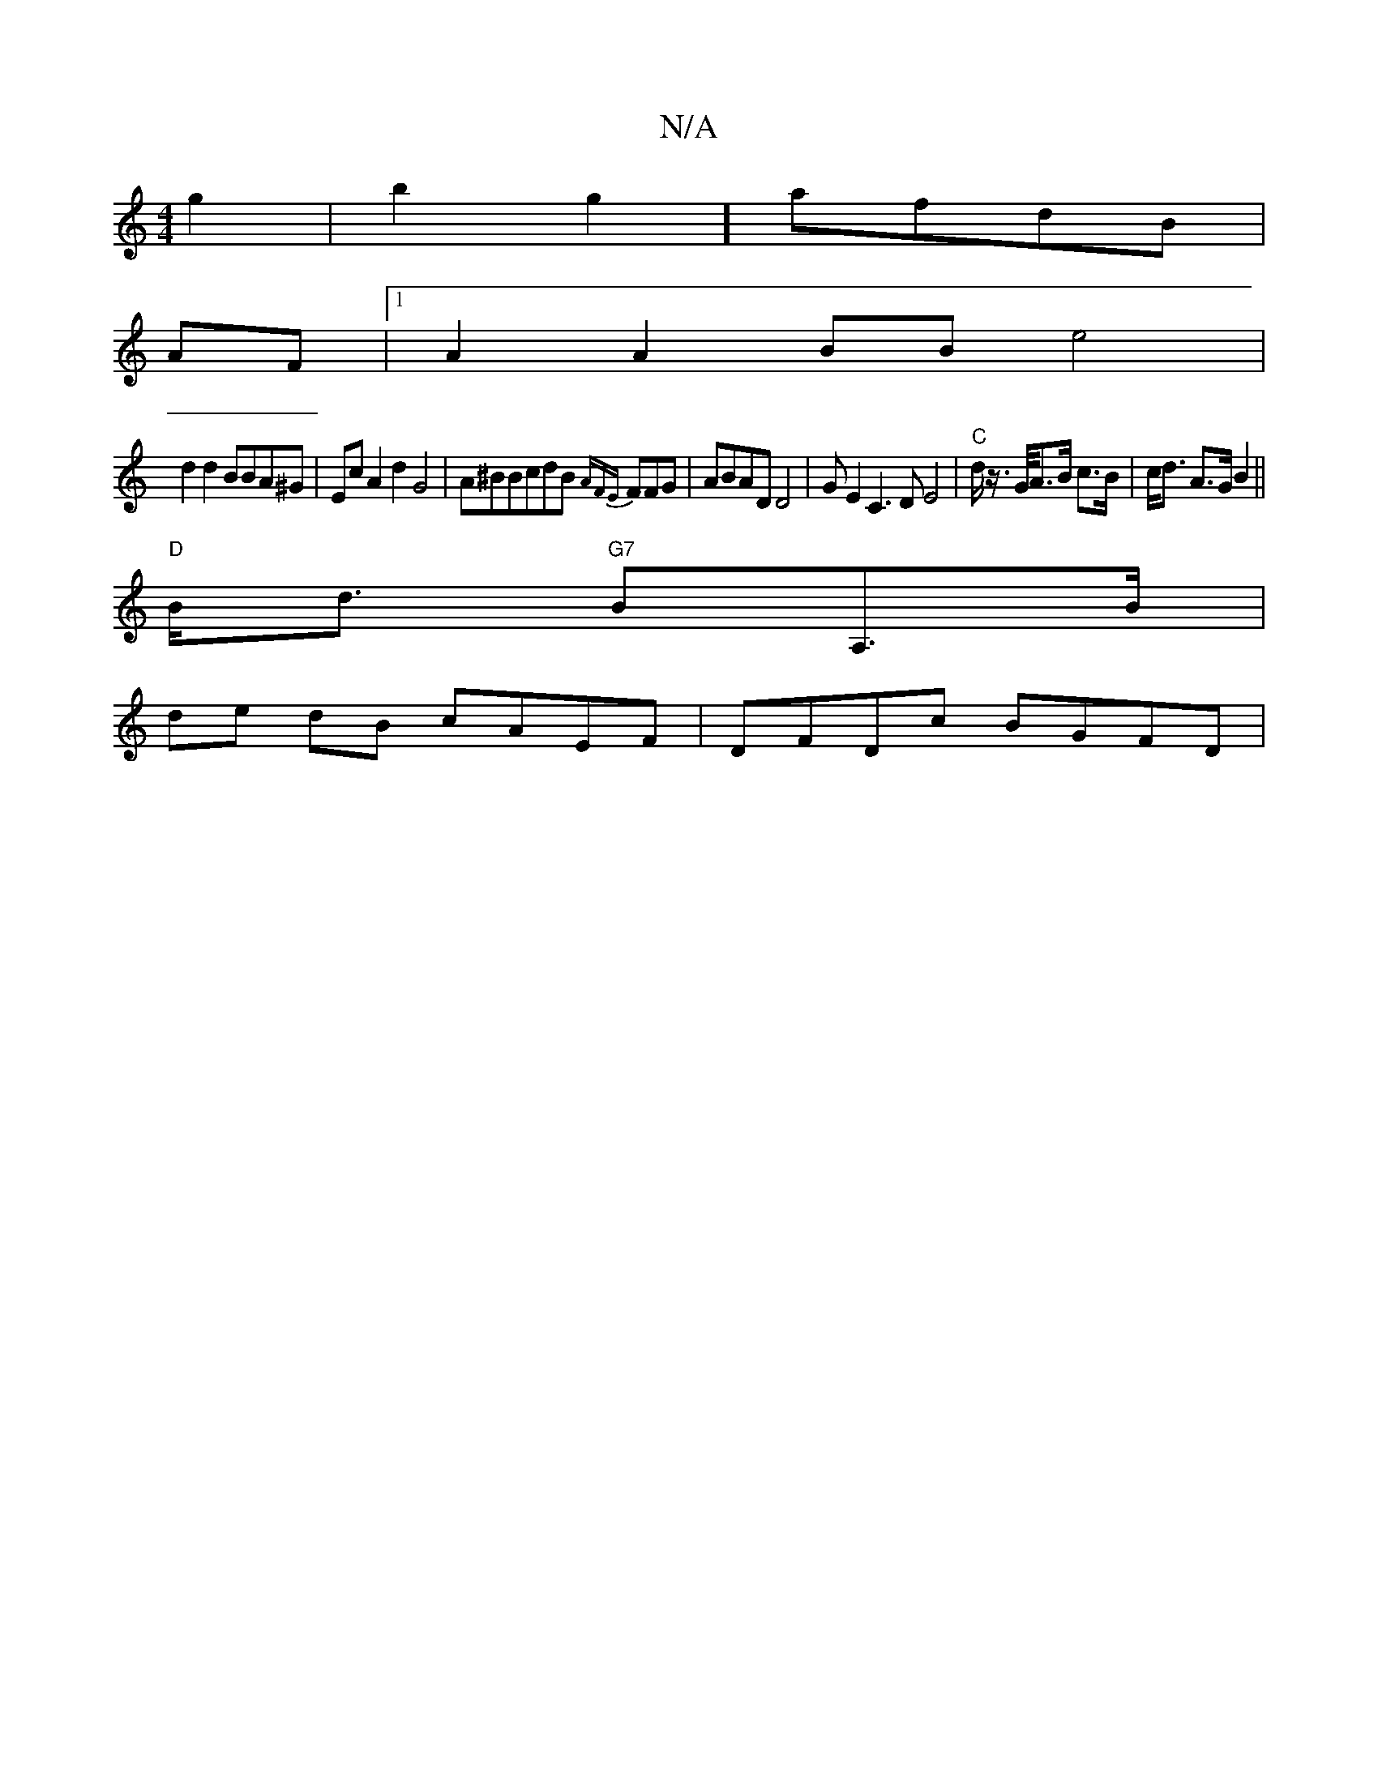 X:1
T:N/A
M:4/4
R:N/A
K:Cmajor
2g2-|b2g2] afdB |
AF|1 A2 A2 BB e4|
d2d2 BBA^G|EcA2 d2 G4|A^BBcdB {AFE}FFG|ABAD D4|GE2C3D E4|"C"d/ z/>G/2A>B c>B | c<d A>G B2 ||
"D"B<d "G7"BA,>B |
de dB cAEF | DFDc BGFD |
V:2

A2C2 F2D2:|2 (~"Am"e4 